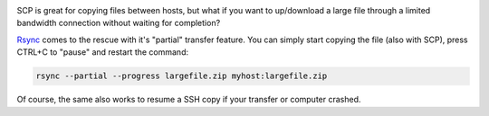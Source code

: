 .. title: Copying a large file via SSH
.. slug: copying-a-large-file-via-ssh
.. date: 2014/03/29 23:58:29
.. tags: 
.. link: 
.. description: 
.. type: text

.. image:: ../galleries/rsync-logo.png
   :class: left

SCP is great for copying files between hosts, but what if you want to up/download a large file through a
limited bandwidth connection without waiting for completion?

.. TEASER_END

Rsync_ comes to the rescue with it's "partial" transfer feature. You can simply start copying the file (also with SCP),
press CTRL+C to "pause" and restart the command:


.. code:: bash

   rsync --partial --progress largefile.zip myhost:largefile.zip
   

Of course, the same also works to resume a SSH copy if your transfer or computer crashed.

.. _Rsync: https://en.wikipedia.org/wiki/Rsync
